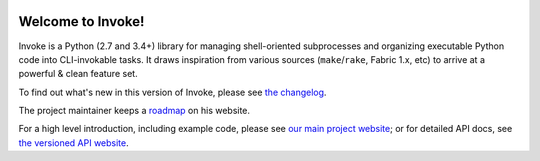 
|version| |python| |license| |ci| |coverage|

.. |version| image:: https://img.shields.io/pypi/v/invoke
    :target: https://pypi.org/project/invoke/
    :alt: PyPI - Package Version
.. |python| image:: https://img.shields.io/pypi/pyversions/invoke
    :target: https://pypi.org/project/invoke/
    :alt: PyPI - Python Version
.. |license| image:: https://img.shields.io/pypi/l/invoke
    :target: https://github.com/pyinvoke/invoke/blob/main/LICENSE
    :alt: PyPI - License
.. |ci| image:: https://img.shields.io/circleci/build/github/pyinvoke/invoke/main
    :target: https://app.circleci.com/pipelines/github/pyinvoke/invoke
    :alt: CircleCI
.. |coverage| image:: https://img.shields.io/codecov/c/gh/pyinvoke/invoke
    :target: https://app.codecov.io/gh/pyinvoke/invoke
    :alt: Codecov

Welcome to Invoke!
==================

Invoke is a Python (2.7 and 3.4+) library for managing shell-oriented
subprocesses and organizing executable Python code into CLI-invokable tasks. It
draws inspiration from various sources (``make``/``rake``, Fabric 1.x, etc) to
arrive at a powerful & clean feature set.

To find out what's new in this version of Invoke, please see `the changelog
<https://pyinvoke.org/changelog.html#{}>`_.

The project maintainer keeps a `roadmap
<https://bitprophet.org/projects#roadmap>`_ on his website.


For a high level introduction, including example code, please see `our main
project website <https://pyinvoke.org>`_; or for detailed API docs, see `the
versioned API website <https://docs.pyinvoke.org>`_.



